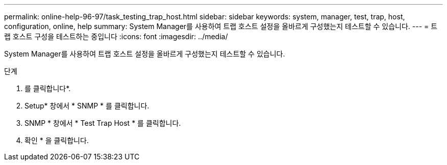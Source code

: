 ---
permalink: online-help-96-97/task_testing_trap_host.html 
sidebar: sidebar 
keywords: system, manager, test, trap, host, configuration, online, help 
summary: System Manager를 사용하여 트랩 호스트 설정을 올바르게 구성했는지 테스트할 수 있습니다. 
---
= 트랩 호스트 구성을 테스트하는 중입니다
:icons: font
:imagesdir: ../media/


[role="lead"]
System Manager를 사용하여 트랩 호스트 설정을 올바르게 구성했는지 테스트할 수 있습니다.

.단계
. 를 클릭합니다image:../media/nas_bridge_202_icon_settings_olh_96_97.gif[""]*.
. Setup* 창에서 * SNMP * 를 클릭합니다.
. SNMP * 창에서 * Test Trap Host * 를 클릭합니다.
. 확인 * 을 클릭합니다.

